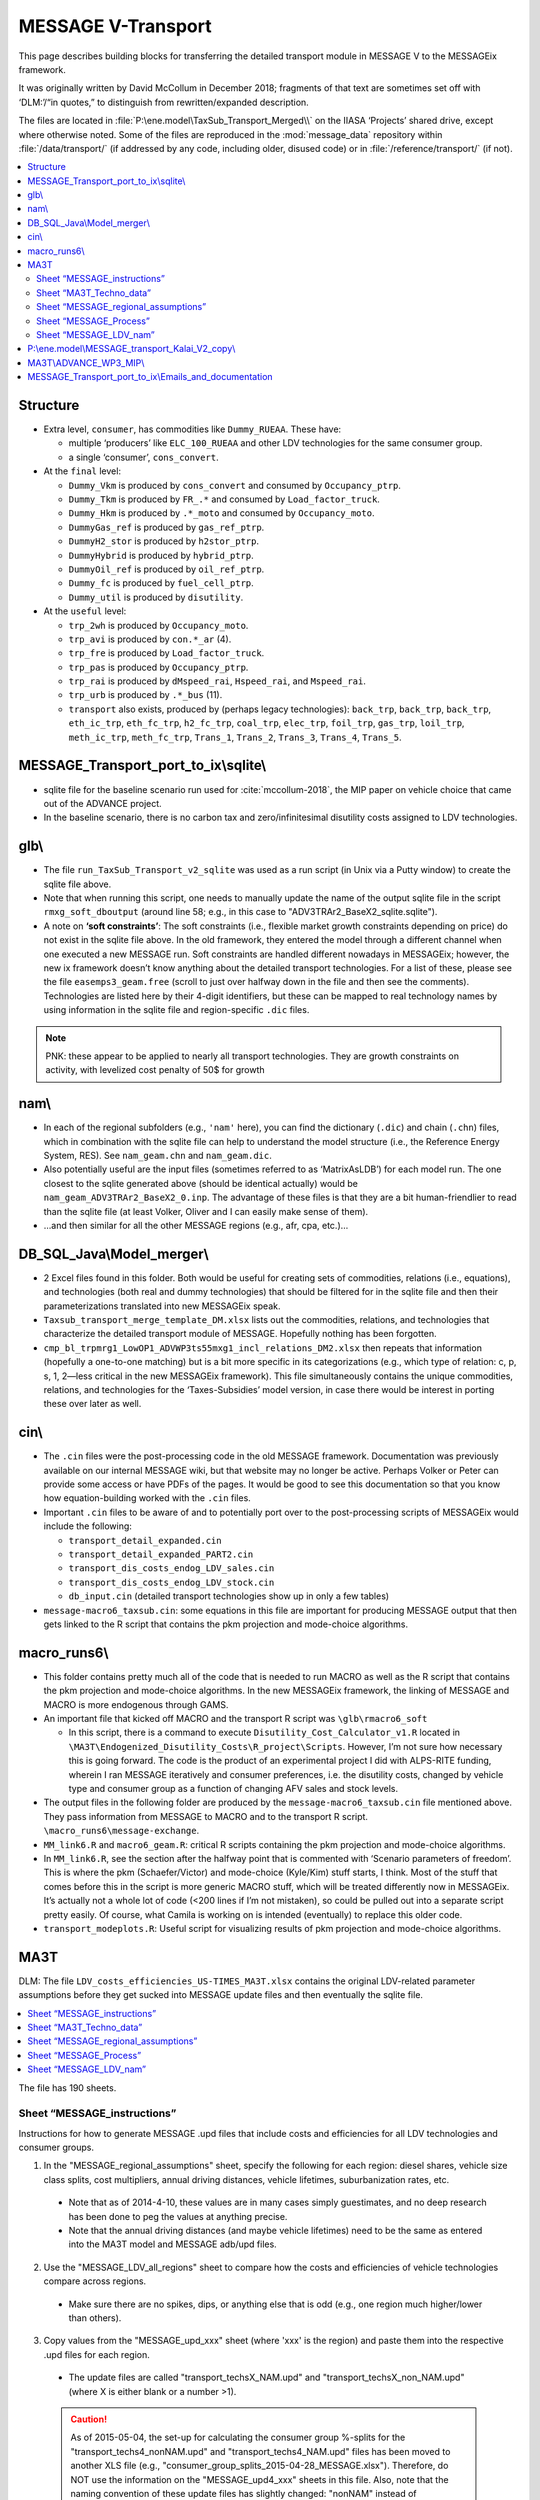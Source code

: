 MESSAGE V-Transport
*******************

This page describes building blocks for transferring the detailed transport module in MESSAGE V to the MESSAGEix framework.

It was originally written by David McCollum in December 2018; fragments of that text are sometimes set off with ‘DLM:’/“in quotes,” to distinguish from rewritten/expanded description.

The files are located in :file:`P:\ene.model\TaxSub_Transport_Merged\\` on the IIASA ‘Projects’ shared drive, except where otherwise noted.
Some of the files are reproduced in the :mod:`message_data` repository within :file:`/data/transport/` (if addressed by any code, including older, disused code) or in :file:`/reference/transport/` (if not).

.. contents::
   :local:
   :depth: 2
   :backlinks: none

Structure
=========

- Extra level, ``consumer``, has commodities like ``Dummy_RUEAA``. These have:

  - multiple ‘producers’ like ``ELC_100_RUEAA`` and other LDV technologies for the same consumer group.
  - a single ‘consumer’, ``cons_convert``.

- At the ``final`` level:

  - ``Dummy_Vkm`` is produced by ``cons_convert`` and consumed by ``Occupancy_ptrp``.
  - ``Dummy_Tkm`` is produced by ``FR_.*`` and consumed by ``Load_factor_truck``.
  - ``Dummy_Hkm`` is produced by ``.*_moto`` and consumed by ``Occupancy_moto``.
  - ``DummyGas_ref`` is produced by ``gas_ref_ptrp``.
  - ``DummyH2_stor`` is produced by ``h2stor_ptrp``.
  - ``DummyHybrid`` is produced by ``hybrid_ptrp``.
  - ``DummyOil_ref`` is produced by ``oil_ref_ptrp``.
  - ``Dummy_fc`` is produced by ``fuel_cell_ptrp``.
  - ``Dummy_util`` is produced by ``disutility``.

- At the ``useful`` level:

  - ``trp_2wh`` is produced by ``Occupancy_moto``.
  - ``trp_avi`` is produced by ``con.*_ar`` (4).
  - ``trp_fre`` is produced by ``Load_factor_truck``.
  - ``trp_pas`` is produced by ``Occupancy_ptrp``.
  - ``trp_rai`` is produced by ``dMspeed_rai``, ``Hspeed_rai``, and ``Mspeed_rai``.
  - ``trp_urb`` is produced by ``.*_bus`` (11).
  - ``transport`` also exists, produced by (perhaps legacy technologies): ``back_trp``, ``back_trp``, ``back_trp``, ``eth_ic_trp``, ``eth_fc_trp``, ``h2_fc_trp``, ``coal_trp``, ``elec_trp``, ``foil_trp``, ``gas_trp``, ``loil_trp``, ``meth_ic_trp``, ``meth_fc_trp``, ``Trans_1``, ``Trans_2``, ``Trans_3``, ``Trans_4``, ``Trans_5``.

MESSAGE_Transport_port_to_ix\\sqlite\\
======================================

- sqlite file for the baseline scenario run used for :cite:`mccollum-2018`, the MIP paper on vehicle choice that came out of the ADVANCE project.
- In the baseline scenario, there is no carbon tax and zero/infinitesimal disutility costs assigned to LDV technologies.

glb\\
=====

- The file ``run_TaxSub_Transport_v2_sqlite`` was used as a run script (in Unix via a Putty window) to create the sqlite file above.
- Note that when running this script, one needs to manually update the name of the output sqlite file in the script ``rmxg_soft_dboutput`` (around line 58; e.g., in this case to "ADV3TRAr2_BaseX2_sqlite.sqlite").

- A note on **‘soft constraints’**: The soft constraints (i.e., flexible market growth constraints depending on price) do not exist in the sqlite file above.
  In the old framework, they entered the model through a different channel when one executed a new MESSAGE run.
  Soft constraints are handled different nowadays in MESSAGEix; however, the new ix framework doesn’t know anything about the detailed transport technologies.
  For a list of these, please see the file ``easemps3_geam.free`` (scroll to just over halfway down in the file and then see the comments).
  Technologies are listed here by their 4-digit identifiers, but these can be mapped to real technology names by using information in the sqlite file and region-specific ``.dic`` files.

.. note::
   PNK: these appear to be applied to nearly all transport technologies. They are growth constraints on activity, with levelized cost penalty of 50$ for growth


nam\\
=====

- In each of the regional subfolders (e.g., ``'nam'`` here), you can find the dictionary (``.dic``) and chain (``.chn``) files, which in combination with the sqlite file can help to understand the model structure (i.e., the Reference Energy System, RES).
  See ``nam_geam.chn`` and ``nam_geam.dic``.
- Also potentially useful are the input files (sometimes referred to as ‘MatrixAsLDB’) for each model run.
  The one closest to the sqlite generated above (should be identical actually) would be ``nam_geam_ADV3TRAr2_BaseX2_0.inp``.
  The advantage of these files is that they are a bit human-friendlier to read than the sqlite file (at least Volker, Oliver and I can easily make sense of them).
- …and then similar for all the other MESSAGE regions (e.g., afr, cpa, etc.)…

DB_SQL_Java\\Model_merger\\
===========================

- 2 Excel files found in this folder.
  Both would be useful for creating sets of commodities, relations (i.e., equations), and technologies (both real and dummy technologies) that should be filtered for in the sqlite file and then their parameterizations translated into new MESSAGEix speak.
- ``Taxsub_transport_merge_template_DM.xlsx`` lists out the commodities, relations, and technologies that characterize the detailed transport module of MESSAGE.
  Hopefully nothing has been forgotten.
- ``cmp_bl_trpmrg1_LowOP1_ADVWP3ts55mxg1_incl_relations_DM2.xlsx`` then repeats that information (hopefully a one-to-one matching) but is a bit more specific in its categorizations (e.g., which type of relation: c, p, s, 1, 2—less critical in the new MESSAGEix framework).
  This file simultaneously contains the unique commodities, relations, and technologies for the ‘Taxes-Subsidies’ model version, in case there would be interest in porting these over later as well.

cin\\
=====

- The ``.cin`` files were the post-processing code in the old MESSAGE framework.
  Documentation was previously available on our internal MESSAGE wiki, but that website may no longer be active.
  Perhaps Volker or Peter can provide some access or have PDFs of the pages.
  It would be good to see this documentation so that you know how equation-building worked with the ``.cin`` files.

- Important ``.cin`` files to be aware of and to potentially port over to the post-processing scripts of MESSAGEix would include the following:

  - ``transport_detail_expanded.cin``
  - ``transport_detail_expanded_PART2.cin``
  - ``transport_dis_costs_endog_LDV_sales.cin``
  - ``transport_dis_costs_endog_LDV_stock.cin``
  - ``db_input.cin`` (detailed transport technologies show up in only a few tables)

- ``message-macro6_taxsub.cin``:  some equations in this file are important for producing MESSAGE output that then gets linked to the R script that contains the pkm projection and mode-choice algorithms.

macro_runs6\\
=============

- This folder contains pretty much all of the code that is needed to run MACRO as well as the R script that contains the pkm projection and mode-choice algorithms.
  In the new MESSAGEix framework, the linking of MESSAGE and MACRO is more endogenous through GAMS.
- An important file that kicked off MACRO and the transport R script was ``\glb\rmacro6_soft``

  - In this script, there is a command to execute ``Disutility_Cost_Calculator_v1.R`` located in ``\MA3T\Endogenized_Disutility_Costs\R_project\Scripts``.
    However, I’m not sure how necessary this is going forward.
    The code is the product of an experimental project I did with ALPS-RITE funding, wherein I ran MESSAGE iteratively and consumer preferences, i.e. the disutility costs, changed by vehicle type and consumer group as a function of changing AFV sales and stock levels.

- The output files in the following folder are produced by the ``message-macro6_taxsub.cin`` file mentioned above.
  They pass information from MESSAGE to MACRO and to the transport R script.  ``\macro_runs6\message-exchange``.

- ``MM_link6.R`` and ``macro6_geam.R``: critical R scripts containing the pkm projection and mode-choice algorithms.

- In ``MM_link6.R``, see the section after the halfway point that is commented with ‘Scenario parameters of freedom’.
  This is where the pkm (Schaefer/Victor) and mode-choice (Kyle/Kim) stuff starts, I think.
  Most of the stuff that comes before this in the script is more generic MACRO stuff, which will be treated differently now in MESSAGEix.
  It’s actually not a whole lot of code (<200 lines if I’m not mistaken), so could be pulled out into a separate script pretty easily.
  Of course, what Camila is working on is intended (eventually) to replace this older code.
- ``transport_modeplots.R``: Useful script for visualizing results of pkm projection and mode-choice algorithms.


MA3T
====

DLM: The file ``LDV_costs_efficiencies_US-TIMES_MA3T.xlsx`` contains the original LDV-related parameter assumptions before they get sucked into MESSAGE update files and then eventually the sqlite file.

.. contents::
   :local:
   :backlinks: none

The file has 190 sheets.

Sheet “MESSAGE_instructions”
----------------------------

Instructions for how to generate MESSAGE .upd files that include costs and efficiencies for all LDV technologies and consumer groups.

1. In the "MESSAGE_regional_assumptions" sheet, specify the following for each region: diesel shares, vehicle size class splits, cost multipliers, annual driving distances, vehicle lifetimes, suburbanization rates, etc.

  - Note that as of 2014-4-10, these values are in many cases simply guestimates, and no deep research has been done to peg the values at anything precise.
  - Note that the annual driving distances (and maybe vehicle lifetimes) need to be the same as entered into the MA3T model and MESSAGE adb/upd files.

2. Use the "MESSAGE_LDV_all_regions" sheet to compare how the costs and efficiencies of vehicle technologies compare across regions.

  - Make sure there are no spikes, dips, or anything else that is odd (e.g., one region much higher/lower than others).

3. Copy values from the "MESSAGE_upd_xxx" sheet (where 'xxx' is the region) and paste them into the respective .upd files for each region.

  - The update files are called "transport_techsX_NAM.upd" and "transport_techsX_non_NAM.upd" (where X is either blank or a number >1).

  .. caution:: As of 2015-05-04, the set-up for calculating the consumer group %-splits for the "transport_techs4_nonNAM.upd" and "transport_techs4_NAM.upd" files has been moved to another XLS file (e.g., "consumer_group_splits_2015-04-28_MESSAGE.xlsx").
     Therefore, do NOT use the information on the "MESSAGE_upd4_xxx" sheets in this file.
     Also, note that the naming convention of these update files has slightly changed:  "nonNAM" instead of "non_NAM" in the suffix.

  .. caution:: As of 2016-01-26, the vehicle INV/FOM costs and efficiencies have been made consistent with the MA3T (2015 version of model).
     This has currently only been done for the NAM region (see the purple sheets).

Sheet “MA3T_Techno_data”
------------------------

This sheet contains quantities from MA3T. The dimensions are:

- Period: annual from 2005 to 2050 inclusive.
- Vehicle type: 300 different categories.

The quantities:

- Vehicle Manufacturer Cost [USD 2005 / vehicle] (type, period)
- Fuel Economy, UDDS, CD, Fuel [gallons gasoline equivalent / mile] (type, period)
- Fuel Economy, HWFET, CD, Fuel (type, period)
- Fuel Economy, UDDS, CS, Fuel (type, period)
- Fuel Economy, HWFET, CS, Fuel (type, period)
- Electricity Consumption, UDDS, CD [watt-hour / mile] (type, period)
- Electricity Consumption, HWFET, CD (type, period)
- Range, blended CD, UDDS [mile] (type, period)
- Range, blended CD, HWFET (type, period)
- Year on the Market (type)
- Technology Grouping for Output (type)
- Fuel Economy Adjustment Factor (type, drive cycle, fuel)
- Annual Maintenant [sp] Cost [USD 2005] (type, period) — units are written as “$”.
- Vehicle Price Mark-up Factor [1] (type, period)
- Vehicle Fuel Consumption Rate in Step 0 [gallons gasoline equivalent / mile] (type, period)
- Vehicle Electricity Consumption Rate in Step 0 [watt-hour / mile]

Sheet “MESSAGE_regional_assumptions”
------------------------------------

The tables in this sheet have been preserved as the following files:

- “Vehicle class splits” → ldv_class.csv.
- “Regional cost multipliers” → config.yaml keys ``factor / cost / ldv 2010``, ``ldv cost catch-up year``.
- “Annual driving distances by consumer type” → config.yaml keys ``ldv activity``, ``factor / activity / ldv``.
- “Vehicle lifetimes by consumer type” → config.yaml key ``ldv lifetime``.
- “Suburbanization rates” → suburb_area_share.csv.

  .. admonition:: PNK

     The use of ‘area’ here was probably a mistake: it seems to mean the fraction of *population* and thus their driving activity.

- “Which population projections should be used?”

  Refers to sheet “Urbanization_data_GEA_{Mix,Supply,Eff}”.
  These contain population [million people] by: period (2005, 2010, …, 2100), region (R11), {urban, suburban, total}, scenario (``geama_450_btr_full``, ``geaha_450_atr_full``, and ``geala_450_atr_nonuc`` respectively).

Sheet “MESSAGE_Process”
-----------------------

This sheet contains data from US-TIMES.

- DLM: “Because the original US-TIMES efficiency values were in terms of HHV, I modified Kalai's original conversion factor to ensure that the efficiencies are in terms of LHV (which is what MESSAGE uses). This inflates the values slightly; inflate because the GW-yr value is in the denominator.”

  - The values in thie sheet are converted by the unit conversion factors in the header from sheet “ProcessCharac”, which has similar structure.
  - Cells in that sheet are in turn references to “TRNLDV_Reduced ver,” which has the comment “EPANMD_10_TRNLDV_v1.0”

- Column J contains the quantity ``CEFF-I`` “Commodity input efficiency” [billion vehicle kilometre / gigawatt hour year].
  Columns to the right contain values for other periods.
- Column Z contains the quantity ``NCAP_COST`` “Investment Cost” [million ‘$’ / million vehicle].
  Columns to the right contain values for other periods.

  - For “Existing” vehicles, DLM comments “Because the original US-TIMES data gave no costs here, I assume they are equal to present-day/future conventional vehicles (whether gasoline or diesel).”

- Other comments appearing in this sheet:

  - DLM: “There are no {mini-compact, pickup} diesels in the US-TIMES dataset, so I roughly estimate what the efficiency of that vehicle type would be by using as a proxy the relative efficiencies of the mini-compact and compact gasoline vehicles.”
  - Others by someone named “Samaneh.”

Sheet “MESSAGE_LDV_nam”
-----------------------

This sheet is the prototype for model input calculations.

Parameter appearing in this sheet:

- “Scaling factor to reduce the cost of NGA vehicles” → preserved in config.yaml key ``factor / cost / lgv nga``; see comment there.

Calculations:

- Efficiency [billion vehicle kilometre / gigawatt-hour-year]::

    = 1 / (
      (
        (1 - $E$20) * (
          ($E$22 * (1 / $MESSAGE_Process.J$153))
          + ($E$23 * (1 / $MESSAGE_Process.J$155))
          + ($E$24 * (1 / $MESSAGE_Process.J$159))
          + ($E$25 * (1 / $MESSAGE_Process.J$165))
          + ($E$26 * (1 / $MESSAGE_Process.J$167))
          + ($E$27 * (1 / $MESSAGE_Process.J$161))
          + ($E$28 * (1 / $MESSAGE_Process.J$163))
        )
      ) + (
        ($E$20) * (
          ($E$22 * (1 / $MESSAGE_Process.J$11))  # [no label] / Mini compact Diesel URBAN
          +($E$23 * (1 / $MESSAGE_Process.J$13))  # TLCDSLURBAN / Compact Diesel URBAN
          +($E$24 * (1 / $MESSAGE_Process.J$17))  # TLFDSLURBAN / Full Diesel URBAN
          +($E$25 * (1 / $MESSAGE_Process.J$23))  # TLSSDSLURBAN / Small SUV Diesel URBAN
          +($E$26 * (1 / $MESSAGE_Process.J$25))  # TLLSDSLURBAN / Large SUV Diesel URBAN
          +($E$27 * (1 / $MESSAGE_Process.J$19))  # TLMVDSLURBAN / Minivan Diesel URBAN
          +($E$28 * (1 / $MESSAGE_Process.J$21))  # TLPDSLURBAN / Pickup Diesel URBAN
        )
      )
    )

    E20 is the diesel/gasoline share; the other entries from column E are the vehicle class shares.
    → This is a weighted average efficiency.

- Investment cost [million $ / million vehicle]: weighted average over column Z


P:\\ene.model\\MESSAGE_transport_Kalai_V2_copy\\
================================================

- ``GEAM_TRP_techinput.xls``: this file contains the original non-LDV-related parameter assumptions before they get sucked into MESSAGE update files and then eventually the sqlite file.

MA3T\\ADVANCE_WP3_MIP\\
=======================

- See the files: ``disut_cost_comp_summarized_2016-04-08_MESSAGE.xlsx`` and ``consumer_group_splits_2015-06-08_MESSAGE.xlsx``, which are located in the subfolder ``\MA3T\ADVANCE_WP3_MIP\Disutil_cost_and_Consumer_splits``.

- This is where the underlying calculations for the disutility costs by technology, consumer group, and region are done.

MESSAGE_Transport_port_to_ix\\Emails_and_documentation
======================================================

- Saved a few old email conversation chains, which sort of serve as documentation for how the merging of model versions (transport + taxes/subsidies) was done previously.
  I'm not sure how useful these will be at the current stage, but they were a bit helpful for me when trying to refresh my memory of what came from where; therefore, I figured it's worth parking these aside in case someone else needs them.

- There is no outstanding technical documentation for how the detailed transport model works at a fundamental level.
  The best we have is the more conceptual description, which can be found in the supplementary information of :cite:`mccollum-2017`.
